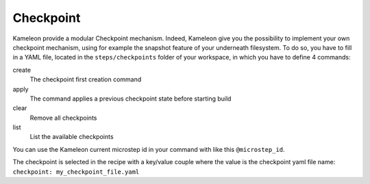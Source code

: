 .. _`checkpoint`:

----------
Checkpoint
----------

Kameleon provide a modular Checkpoint mechanism. Indeed, Kameleon give you the
possibility to implement your own checkpoint mechanism, using for example the
snapshot feature of your underneath filesystem. To do so, you have to fill in a
YAML file, located in the ``steps/checkpoints`` folder of your workspace, in which
you have to define 4 commands:

create
    The checkpoint first creation command

apply
    The command applies a previous checkpoint state before starting build

clear
    Remove all checkpoints

list
    List the available checkpoints

You can use the Kameleon current microstep id in your command with like this
``@microstep_id``.

The checkpoint is selected in the recipe with a key/value couple where the
value is the checkpoint yaml file name: ``checkpoint: my_checkpoint_file.yaml``

